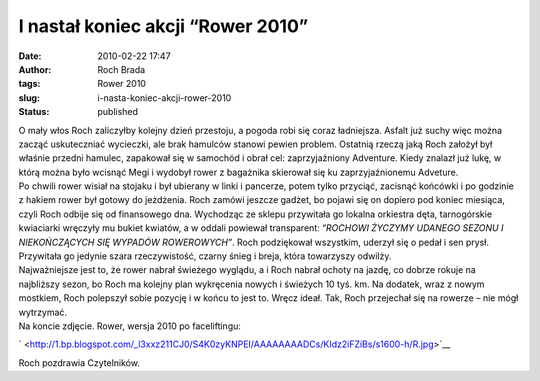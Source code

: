 I nastał koniec akcji “Rower 2010”
##################################
:date: 2010-02-22 17:47
:author: Roch Brada
:tags: Rower 2010
:slug: i-nasta-koniec-akcji-rower-2010
:status: published

| O mały włos Roch zaliczyłby kolejny dzień przestoju, a pogoda robi się coraz ładniejsza. Asfalt już suchy więc można zacząć uskuteczniać wycieczki, ale brak hamulców stanowi pewien problem. Ostatnią rzeczą jaką Roch założył był właśnie przedni hamulec, zapakował się w samochód i obrał cel: zaprzyjaźniony Adventure. Kiedy znalazł już lukę, w którą można było wcisnąć Megi i wydobył rower z bagażnika skierował się ku zaprzyjaźnionemu Adveture.
| Po chwili rower wisiał na stojaku i był ubierany w linki i pancerze, potem tylko przyciąć, zacisnąć końcówki i po godzinie z hakiem rower był gotowy do jeżdżenia. Roch zamówi jeszcze gadżet, bo pojawi się on dopiero pod koniec miesiąca, czyli Roch odbije się od finansowego dna. Wychodząc ze sklepu przywitała go lokalna orkiestra dęta, tarnogórskie kwiaciarki wręczyły mu bukiet kwiatów, a w oddali powiewał transparent: “\ *ROCHOWI ŻYCZYMY UDANEGO SEZONU I NIEKOŃCZĄCYCH SIĘ WYPADÓW ROWEROWYCH”*. Roch podziękował wszystkim, uderzył się o pedał i sen prysł. Przywitała go jedynie szara rzeczywistość, czarny śnieg i breja, która towarzyszy odwilży.
| Najważniejsze jest to, że rower nabrał świeżego wyglądu, a i Roch nabrał ochoty na jazdę, co dobrze rokuje na najbliższy sezon, bo Roch ma kolejny plan wykręcenia nowych i świeżych 10 tyś. km. Na dodatek, wraz z nowym mostkiem, Roch polepszył sobie pozycję i w końcu to jest to. Wręcz ideał. Tak, Roch przejechał się na rowerze – nie mógł wytrzymać.
| Na koncie zdjęcie. Rower, wersja 2010 po faceliftingu:

.. raw:: html

   <div class="separator" style="clear: both; text-align: center;">

` <http://1.bp.blogspot.com/_l3xxz211CJ0/S4K0zyKNPEI/AAAAAAAADCs/KIdz2iFZiBs/s1600-h/R.jpg>`__

.. raw:: html

   </div>

Roch pozdrawia Czytelników.

.. raw:: html

   </p>
